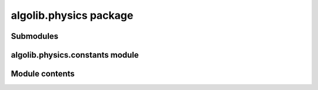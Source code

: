 algolib.physics package
=======================

Submodules
----------

algolib.physics.constants module
--------------------------------

Module contents
---------------


